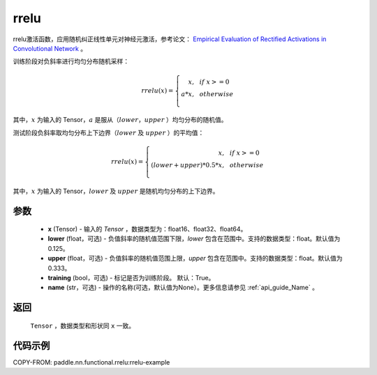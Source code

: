 .. _cn_api_nn_cn_rrelu:

rrelu
-------------------------------

.. py:function:: paddle.nn.functional.rrelu(x, lower=1. / 8., upper=1. / 3., training=True, name=None)

rrelu激活函数，应用随机纠正线性单元对神经元激活，参考论文：
`Empirical Evaluation of Rectified Activations in Convolutional Network <https://arxiv.org/abs/1505.00853>`_ 。

训练阶段对负斜率进行均匀分布随机采样：

.. math::

        rrelu(x)=
            \left\{
                \begin{array}{rcl}
                    x, & & if \ x >= 0 \\
                    a * x, & & otherwise \\
                \end{array}
            \right.

其中，:math:`x` 为输入的 Tensor，:math:`a` 是服从（:math:`lower`，:math:`upper` ）均匀分布的随机值。

测试阶段负斜率取均匀分布上下边界（:math:`lower` 及 :math:`upper` ）的平均值：

.. math::

        rrelu(x)=
            \left\{
                \begin{array}{rcl}
                    x, & & if \ x >= 0 \\
                    (lower + upper) * 0.5 * x, & & otherwise \\
                \end{array}
            \right.

其中，:math:`x` 为输入的 Tensor，:math:`lower` 及 :math:`upper` 是随机均匀分布的上下边界。

参数
::::::::::
    - **x** (Tensor) - 输入的 `Tensor` ，数据类型为：float16、float32、float64。
    - **lower** (float，可选) - 负值斜率的随机值范围下限，`lower` 包含在范围中。支持的数据类型：float。默认值为0.125。
    - **upper** (float，可选) - 负值斜率的随机值范围上限，`upper` 包含在范围中。支持的数据类型：float。默认值为0.333。
    - **training** (bool，可选) - 标记是否为训练阶段。 默认：True。
    - **name** (str，可选) - 操作的名称(可选，默认值为None）。更多信息请参见 :ref:`api_guide_Name` 。

返回
::::::::::
    ``Tensor`` ，数据类型和形状同 ``x`` 一致。

代码示例
:::::::::
COPY-FROM: paddle.nn.functional.rrelu:rrelu-example
